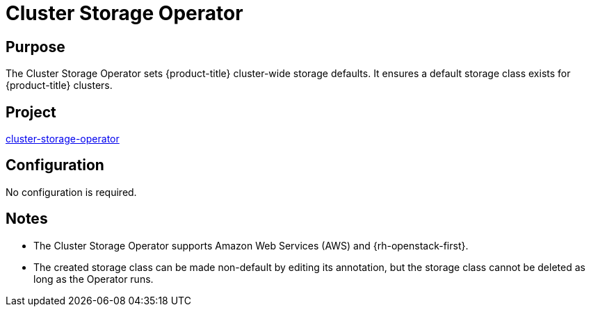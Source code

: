 // Module included in the following assemblies:
//
// *  operators/operator-reference.adoc

[id="cluster-storage-operator_{context}"]
= Cluster Storage Operator

[discrete]
== Purpose

[role="_abstract"]
The Cluster Storage Operator sets {product-title} cluster-wide storage defaults. It ensures a default storage class exists for {product-title} clusters.

[discrete]
== Project

link:https://github.com/openshift/cluster-storage-operator[cluster-storage-operator]

[discrete]
== Configuration

No configuration is required.

[discrete]
== Notes

* The Cluster Storage Operator supports Amazon Web Services (AWS) and {rh-openstack-first}.
* The created storage class can be made non-default by editing its annotation, but the storage class cannot be deleted as long as the Operator runs.
